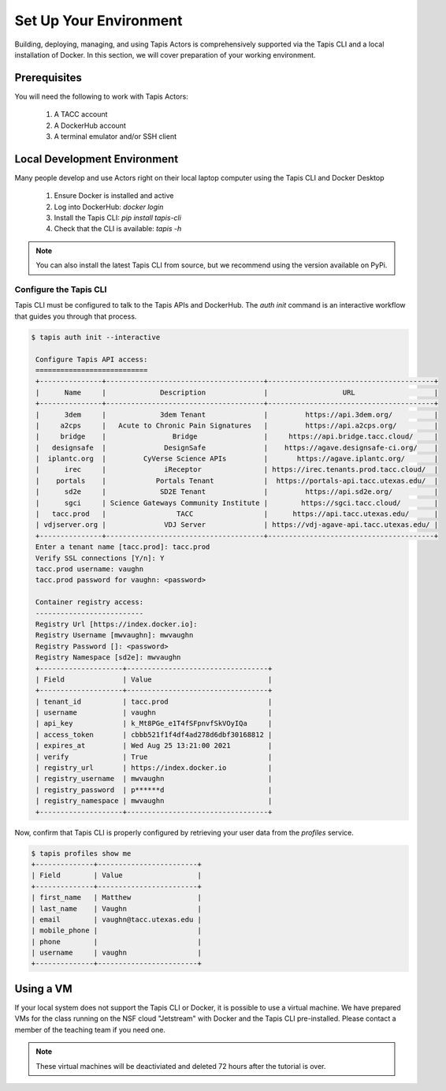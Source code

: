 Set Up Your Environment
=======================

Building, deploying, managing, and using Tapis Actors 
is comprehensively supported via the Tapis CLI and a 
local installation of Docker. In this section, we will 
cover preparation of your working environment. 

Prerequisites
-------------

You will need the following to work with Tapis Actors:

  #. A TACC account
  #. A DockerHub account
  #. A terminal emulator and/or SSH client

Local Development Environment
------------------------------

Many people develop and use Actors right on their local laptop 
computer using the Tapis CLI and Docker Desktop

  #. Ensure Docker is installed and active
  #. Log into DockerHub: `docker login`
  #. Install the Tapis CLI: `pip install tapis-cli`
  #. Check that the CLI is available: `tapis -h`

.. note::
    You can also install the latest Tapis CLI from source, but we recommend using the version available on PyPi.

Configure the Tapis CLI
***********************

Tapis CLI must be configured to talk to the Tapis APIs and DockerHub. The 
`auth init` command is an interactive workflow that guides you through that 
process. 

.. code-block:: bash

   $ tapis auth init --interactive

    Configure Tapis API access:
    ===========================
    +---------------+--------------------------------------+----------------------------------------+
    |      Name     |             Description              |                  URL                   |
    +---------------+--------------------------------------+----------------------------------------+
    |      3dem     |             3dem Tenant              |         https://api.3dem.org/          |
    |     a2cps     |   Acute to Chronic Pain Signatures   |         https://api.a2cps.org/         |
    |     bridge    |                Bridge                |     https://api.bridge.tacc.cloud/     |
    |   designsafe  |              DesignSafe              |    https://agave.designsafe-ci.org/    |
    |  iplantc.org  |         CyVerse Science APIs         |       https://agave.iplantc.org/       |
    |      irec     |              iReceptor               | https://irec.tenants.prod.tacc.cloud/  |
    |    portals    |            Portals Tenant            |  https://portals-api.tacc.utexas.edu/  |
    |      sd2e     |             SD2E Tenant              |         https://api.sd2e.org/          |
    |      sgci     | Science Gateways Community Institute |        https://sgci.tacc.cloud/        |
    |   tacc.prod   |                 TACC                 |      https://api.tacc.utexas.edu/      |
    | vdjserver.org |              VDJ Server              | https://vdj-agave-api.tacc.utexas.edu/ |
    +---------------+--------------------------------------+----------------------------------------+
    Enter a tenant name [tacc.prod]: tacc.prod
    Verify SSL connections [Y/n]: Y
    tacc.prod username: vaughn
    tacc.prod password for vaughn: <password>

    Container registry access:
    --------------------------
    Registry Url [https://index.docker.io]:
    Registry Username [mwvaughn]: mwvaughn
    Registry Password []: <password>
    Registry Namespace [sd2e]: mwvaughn
    +--------------------+----------------------------------+
    | Field              | Value                            |
    +--------------------+----------------------------------+
    | tenant_id          | tacc.prod                        |
    | username           | vaughn                           |
    | api_key            | k_Mt8PGe_e1T4fSFpnvfSkVOyIQa     |
    | access_token       | cbbb521f1f4df4ad278d6dbf30168812 |
    | expires_at         | Wed Aug 25 13:21:00 2021         |
    | verify             | True                             |
    | registry_url       | https://index.docker.io          |
    | registry_username  | mwvaughn                         |
    | registry_password  | p******d                         |
    | registry_namespace | mwvaughn                         |
    +--------------------+----------------------------------+

Now, confirm that Tapis CLI is properly configured by retrieving your 
user data from the `profiles` service.

.. code-block:: bash

    $ tapis profiles show me
    +--------------+------------------------+
    | Field        | Value                  |
    +--------------+------------------------+
    | first_name   | Matthew                |
    | last_name    | Vaughn                 |
    | email        | vaughn@tacc.utexas.edu |
    | mobile_phone |                        |
    | phone        |                        |
    | username     | vaughn                 |
    +--------------+------------------------+

Using a VM
----------
If your local system does not support the Tapis CLI or Docker, it 
is possible to use a virtual machine. We have prepared VMs for the 
class running on the NSF cloud "Jetstream" with Docker and the 
Tapis CLI pre-installed. Please contact a member of the teaching 
team if you need one. 

.. note::
    These virtual machines will be deactiviated and deleted 72 hours after 
    the tutorial is over.
